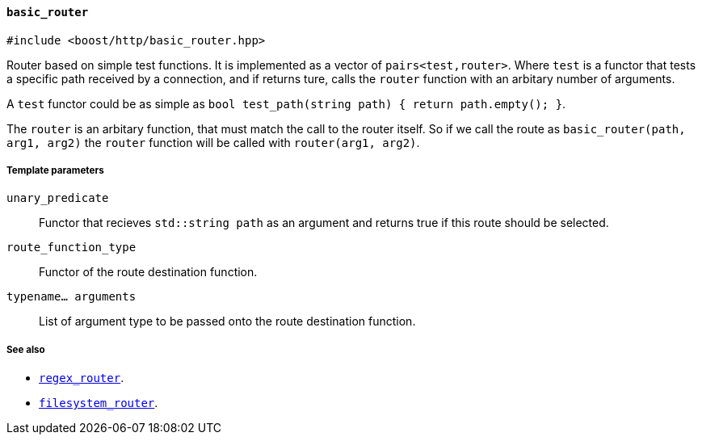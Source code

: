 [[basic_router]]
==== `basic_router`

[source,cpp]
----
#include <boost/http/basic_router.hpp>
----

Router based on simple test functions.  It is implemented as a vector of
`pairs<test,router>`.  Where `test` is a functor that tests a specific path
received by a connection, and if returns ture, calls the `router` function with
an arbitary number of arguments.

A `test` functor could be as simple as `bool test_path(string path) { return
path.empty(); }`.

The `router` is an arbitary function, that must match the call to the router
itself.  So if we call the route as `basic_router(path, arg1, arg2)` the `router`
function will be called with `router(arg1, arg2)`.

===== Template parameters

`unary_predicate`::

  Functor that recieves `std::string path` as an argument and returns true if
  this route should be selected.

`route_function_type`::
    Functor of the route destination function.

`typename... arguments`::
    List of argument type to be passed onto the route destination function.

===== See also

* <<regex_router, `regex_router`>>.
* <<filesystem_router, `filesystem_router`>>.
